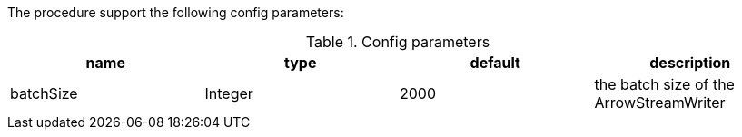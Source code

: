 The procedure support the following config parameters:

.Config parameters
[opts=header]
|===
| name | type | default | description
| batchSize | Integer | 2000 | the batch size of the ArrowStreamWriter
|===